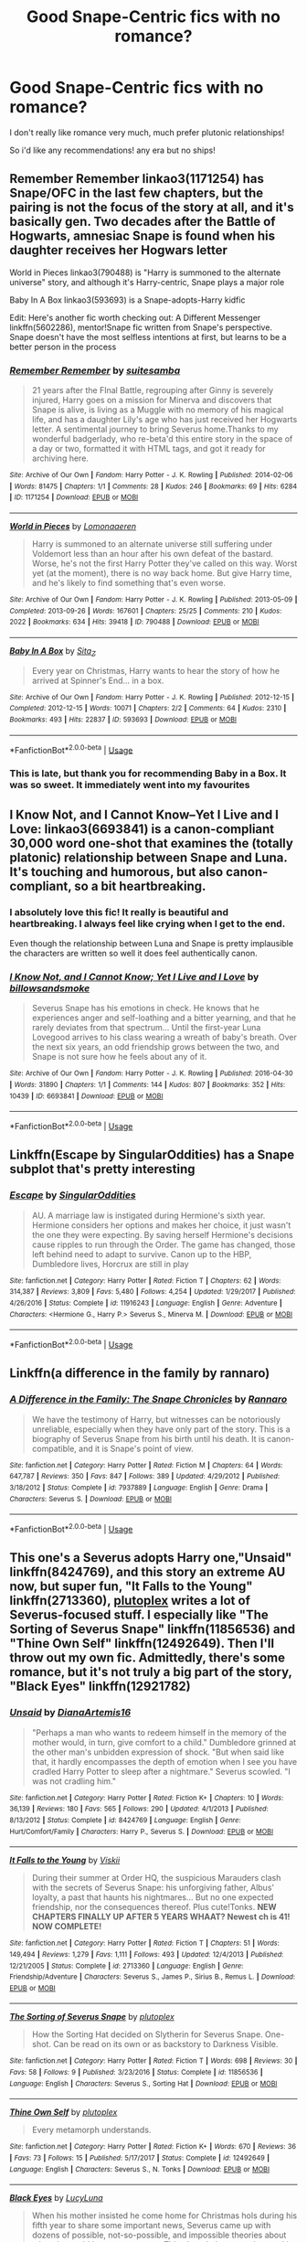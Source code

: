 #+TITLE: Good Snape-Centric fics with no romance?

* Good Snape-Centric fics with no romance?
:PROPERTIES:
:Author: ArcticKittyCat
:Score: 10
:DateUnix: 1558989856.0
:DateShort: 2019-May-28
:FlairText: Request
:END:
I don't really like romance very much, much prefer plutonic relationships!

So i'd like any recommendations! any era but no ships!


** Remember Remember linkao3(1171254) has Snape/OFC in the last few chapters, but the pairing is not the focus of the story at all, and it's basically gen. Two decades after the Battle of Hogwarts, amnesiac Snape is found when his daughter receives her Hogwars letter

World in Pieces linkao3(790488) is "Harry is summoned to the alternate universe" story, and although it's Harry-centric, Snape plays a major role

Baby In A Box linkao3(593693) is a Snape-adopts-Harry kidfic

Edit: Here's another fic worth checking out: A Different Messenger linkffn(5602286), mentor!Snape fic written from Snape's perspective. Snape doesn't have the most selfless intentions at first, but learns to be a better person in the process
:PROPERTIES:
:Author: neymovirne
:Score: 5
:DateUnix: 1558993658.0
:DateShort: 2019-May-28
:END:

*** [[https://archiveofourown.org/works/1171254][*/Remember Remember/*]] by [[https://www.archiveofourown.org/users/suitesamba/pseuds/suitesamba][/suitesamba/]]

#+begin_quote
  21 years after the FInal Battle, regrouping after Ginny is severely injured, Harry goes on a mission for Minerva and discovers that Snape is alive, is living as a Muggle with no memory of his magical life, and has a daughter Lily's age who has just received her Hogwarts letter. A sentimental journey to bring Severus home.Thanks to my wonderful badgerlady, who re-beta'd this entire story in the space of a day or two, formatted it with HTML tags, and got it ready for archiving here.
#+end_quote

^{/Site/:} ^{Archive} ^{of} ^{Our} ^{Own} ^{*|*} ^{/Fandom/:} ^{Harry} ^{Potter} ^{-} ^{J.} ^{K.} ^{Rowling} ^{*|*} ^{/Published/:} ^{2014-02-06} ^{*|*} ^{/Words/:} ^{81475} ^{*|*} ^{/Chapters/:} ^{1/1} ^{*|*} ^{/Comments/:} ^{28} ^{*|*} ^{/Kudos/:} ^{246} ^{*|*} ^{/Bookmarks/:} ^{69} ^{*|*} ^{/Hits/:} ^{6284} ^{*|*} ^{/ID/:} ^{1171254} ^{*|*} ^{/Download/:} ^{[[https://archiveofourown.org/downloads/1171254/Remember%20Remember.epub?updated_at=1553314401][EPUB]]} ^{or} ^{[[https://archiveofourown.org/downloads/1171254/Remember%20Remember.mobi?updated_at=1553314401][MOBI]]}

--------------

[[https://archiveofourown.org/works/790488][*/World in Pieces/*]] by [[https://www.archiveofourown.org/users/Lomonaaeren/pseuds/Lomonaaeren][/Lomonaaeren/]]

#+begin_quote
  Harry is summoned to an alternate universe still suffering under Voldemort less than an hour after his own defeat of the bastard. Worse, he's not the first Harry Potter they've called on this way. Worst yet (at the moment), there is no way back home. But give Harry time, and he's likely to find something that's even worse.
#+end_quote

^{/Site/:} ^{Archive} ^{of} ^{Our} ^{Own} ^{*|*} ^{/Fandom/:} ^{Harry} ^{Potter} ^{-} ^{J.} ^{K.} ^{Rowling} ^{*|*} ^{/Published/:} ^{2013-05-09} ^{*|*} ^{/Completed/:} ^{2013-09-26} ^{*|*} ^{/Words/:} ^{167601} ^{*|*} ^{/Chapters/:} ^{25/25} ^{*|*} ^{/Comments/:} ^{210} ^{*|*} ^{/Kudos/:} ^{2022} ^{*|*} ^{/Bookmarks/:} ^{634} ^{*|*} ^{/Hits/:} ^{39418} ^{*|*} ^{/ID/:} ^{790488} ^{*|*} ^{/Download/:} ^{[[https://archiveofourown.org/downloads/790488/World%20in%20Pieces.epub?updated_at=1556855884][EPUB]]} ^{or} ^{[[https://archiveofourown.org/downloads/790488/World%20in%20Pieces.mobi?updated_at=1556855884][MOBI]]}

--------------

[[https://archiveofourown.org/works/593693][*/Baby In A Box/*]] by [[https://www.archiveofourown.org/users/Sita_Z/pseuds/Sita_Z][/Sita_Z/]]

#+begin_quote
  Every year on Christmas, Harry wants to hear the story of how he arrived at Spinner's End... in a box.
#+end_quote

^{/Site/:} ^{Archive} ^{of} ^{Our} ^{Own} ^{*|*} ^{/Fandom/:} ^{Harry} ^{Potter} ^{-} ^{J.} ^{K.} ^{Rowling} ^{*|*} ^{/Published/:} ^{2012-12-15} ^{*|*} ^{/Completed/:} ^{2012-12-15} ^{*|*} ^{/Words/:} ^{10071} ^{*|*} ^{/Chapters/:} ^{2/2} ^{*|*} ^{/Comments/:} ^{64} ^{*|*} ^{/Kudos/:} ^{2310} ^{*|*} ^{/Bookmarks/:} ^{493} ^{*|*} ^{/Hits/:} ^{22837} ^{*|*} ^{/ID/:} ^{593693} ^{*|*} ^{/Download/:} ^{[[https://archiveofourown.org/downloads/593693/Baby%20In%20A%20Box.epub?updated_at=1513962045][EPUB]]} ^{or} ^{[[https://archiveofourown.org/downloads/593693/Baby%20In%20A%20Box.mobi?updated_at=1513962045][MOBI]]}

--------------

*FanfictionBot*^{2.0.0-beta} | [[https://github.com/tusing/reddit-ffn-bot/wiki/Usage][Usage]]
:PROPERTIES:
:Author: FanfictionBot
:Score: 2
:DateUnix: 1558993694.0
:DateShort: 2019-May-28
:END:


*** This is late, but thank you for recommending Baby in a Box. It was so sweet. It immediately went into my favourites
:PROPERTIES:
:Author: Spiffy_Orchid
:Score: 2
:DateUnix: 1559217707.0
:DateShort: 2019-May-30
:END:


** I Know Not, and I Cannot Know--Yet I Live and I Love: linkao3(6693841) is a canon-compliant 30,000 word one-shot that examines the (totally platonic) relationship between Snape and Luna. It's touching and humorous, but also canon-compliant, so a bit heartbreaking.
:PROPERTIES:
:Author: Locked_Key
:Score: 4
:DateUnix: 1559000357.0
:DateShort: 2019-May-28
:END:

*** I absolutely love this fic! It really is beautiful and heartbreaking. I always feel like crying when I get to the end.

Even though the relationship between Luna and Snape is pretty implausible the characters are written so well it does feel authentically canon.
:PROPERTIES:
:Author: TheTravellingLemon
:Score: 3
:DateUnix: 1559017919.0
:DateShort: 2019-May-28
:END:


*** [[https://archiveofourown.org/works/6693841][*/I Know Not, and I Cannot Know; Yet I Live and I Love/*]] by [[https://www.archiveofourown.org/users/billowsandsmoke/pseuds/billowsandsmoke][/billowsandsmoke/]]

#+begin_quote
  Severus Snape has his emotions in check. He knows that he experiences anger and self-loathing and a bitter yearning, and that he rarely deviates from that spectrum... Until the first-year Luna Lovegood arrives to his class wearing a wreath of baby's breath. Over the next six years, an odd friendship grows between the two, and Snape is not sure how he feels about any of it.
#+end_quote

^{/Site/:} ^{Archive} ^{of} ^{Our} ^{Own} ^{*|*} ^{/Fandom/:} ^{Harry} ^{Potter} ^{-} ^{J.} ^{K.} ^{Rowling} ^{*|*} ^{/Published/:} ^{2016-04-30} ^{*|*} ^{/Words/:} ^{31890} ^{*|*} ^{/Chapters/:} ^{1/1} ^{*|*} ^{/Comments/:} ^{144} ^{*|*} ^{/Kudos/:} ^{807} ^{*|*} ^{/Bookmarks/:} ^{352} ^{*|*} ^{/Hits/:} ^{10439} ^{*|*} ^{/ID/:} ^{6693841} ^{*|*} ^{/Download/:} ^{[[https://archiveofourown.org/downloads/6693841/I%20Know%20Not%20and%20I%20Cannot.epub?updated_at=1553345629][EPUB]]} ^{or} ^{[[https://archiveofourown.org/downloads/6693841/I%20Know%20Not%20and%20I%20Cannot.mobi?updated_at=1553345629][MOBI]]}

--------------

*FanfictionBot*^{2.0.0-beta} | [[https://github.com/tusing/reddit-ffn-bot/wiki/Usage][Usage]]
:PROPERTIES:
:Author: FanfictionBot
:Score: 1
:DateUnix: 1559000406.0
:DateShort: 2019-May-28
:END:


** Linkffn(Escape by SingularOddities) has a Snape subplot that's pretty interesting
:PROPERTIES:
:Author: 15_Redstones
:Score: 3
:DateUnix: 1558991099.0
:DateShort: 2019-May-28
:END:

*** [[https://www.fanfiction.net/s/11916243/1/][*/Escape/*]] by [[https://www.fanfiction.net/u/6921337/SingularOddities][/SingularOddities/]]

#+begin_quote
  AU. A marriage law is instigated during Hermione's sixth year. Hermione considers her options and makes her choice, it just wasn't the one they were expecting. By saving herself Hermione's decisions cause ripples to run through the Order. The game has changed, those left behind need to adapt to survive. Canon up to the HBP, Dumbledore lives, Horcrux are still in play
#+end_quote

^{/Site/:} ^{fanfiction.net} ^{*|*} ^{/Category/:} ^{Harry} ^{Potter} ^{*|*} ^{/Rated/:} ^{Fiction} ^{T} ^{*|*} ^{/Chapters/:} ^{62} ^{*|*} ^{/Words/:} ^{314,387} ^{*|*} ^{/Reviews/:} ^{3,809} ^{*|*} ^{/Favs/:} ^{5,480} ^{*|*} ^{/Follows/:} ^{4,254} ^{*|*} ^{/Updated/:} ^{1/29/2017} ^{*|*} ^{/Published/:} ^{4/26/2016} ^{*|*} ^{/Status/:} ^{Complete} ^{*|*} ^{/id/:} ^{11916243} ^{*|*} ^{/Language/:} ^{English} ^{*|*} ^{/Genre/:} ^{Adventure} ^{*|*} ^{/Characters/:} ^{<Hermione} ^{G.,} ^{Harry} ^{P.>} ^{Severus} ^{S.,} ^{Minerva} ^{M.} ^{*|*} ^{/Download/:} ^{[[http://www.ff2ebook.com/old/ffn-bot/index.php?id=11916243&source=ff&filetype=epub][EPUB]]} ^{or} ^{[[http://www.ff2ebook.com/old/ffn-bot/index.php?id=11916243&source=ff&filetype=mobi][MOBI]]}

--------------

*FanfictionBot*^{2.0.0-beta} | [[https://github.com/tusing/reddit-ffn-bot/wiki/Usage][Usage]]
:PROPERTIES:
:Author: FanfictionBot
:Score: 1
:DateUnix: 1558991107.0
:DateShort: 2019-May-28
:END:


** Linkffn(a difference in the family by rannaro)
:PROPERTIES:
:Author: wordhammer
:Score: 3
:DateUnix: 1559002261.0
:DateShort: 2019-May-28
:END:

*** [[https://www.fanfiction.net/s/7937889/1/][*/A Difference in the Family: The Snape Chronicles/*]] by [[https://www.fanfiction.net/u/3824385/Rannaro][/Rannaro/]]

#+begin_quote
  We have the testimony of Harry, but witnesses can be notoriously unreliable, especially when they have only part of the story. This is a biography of Severus Snape from his birth until his death. It is canon-compatible, and it is Snape's point of view.
#+end_quote

^{/Site/:} ^{fanfiction.net} ^{*|*} ^{/Category/:} ^{Harry} ^{Potter} ^{*|*} ^{/Rated/:} ^{Fiction} ^{M} ^{*|*} ^{/Chapters/:} ^{64} ^{*|*} ^{/Words/:} ^{647,787} ^{*|*} ^{/Reviews/:} ^{350} ^{*|*} ^{/Favs/:} ^{847} ^{*|*} ^{/Follows/:} ^{389} ^{*|*} ^{/Updated/:} ^{4/29/2012} ^{*|*} ^{/Published/:} ^{3/18/2012} ^{*|*} ^{/Status/:} ^{Complete} ^{*|*} ^{/id/:} ^{7937889} ^{*|*} ^{/Language/:} ^{English} ^{*|*} ^{/Genre/:} ^{Drama} ^{*|*} ^{/Characters/:} ^{Severus} ^{S.} ^{*|*} ^{/Download/:} ^{[[http://www.ff2ebook.com/old/ffn-bot/index.php?id=7937889&source=ff&filetype=epub][EPUB]]} ^{or} ^{[[http://www.ff2ebook.com/old/ffn-bot/index.php?id=7937889&source=ff&filetype=mobi][MOBI]]}

--------------

*FanfictionBot*^{2.0.0-beta} | [[https://github.com/tusing/reddit-ffn-bot/wiki/Usage][Usage]]
:PROPERTIES:
:Author: FanfictionBot
:Score: 1
:DateUnix: 1559002282.0
:DateShort: 2019-May-28
:END:


** This one's a Severus adopts Harry one,"Unsaid" linkffn(8424769), and this story an extreme AU now, but super fun, "It Falls to the Young" linkffn(2713360), [[https://www.fanfiction.net/u/4787853/plutoplex][plutoplex]] writes a lot of Severus-focused stuff. I especially like "The Sorting of Severus Snape" linkffn(11856536) and "Thine Own Self" linkffn(12492649). Then I'll throw out my own fic. Admittedly, there's some romance, but it's not truly a big part of the story, "Black Eyes" linkffn(12921782)
:PROPERTIES:
:Author: Lucylouluna
:Score: 2
:DateUnix: 1558996756.0
:DateShort: 2019-May-28
:END:

*** [[https://www.fanfiction.net/s/8424769/1/][*/Unsaid/*]] by [[https://www.fanfiction.net/u/3187891/DianaArtemis16][/DianaArtemis16/]]

#+begin_quote
  "Perhaps a man who wants to redeem himself in the memory of the mother would, in turn, give comfort to a child." Dumbledore grinned at the other man's unbidden expression of shock. "But when said like that, it hardly encompasses the depth of emotion when I see you have cradled Harry Potter to sleep after a nightmare." Severus scowled. "I was not cradling him."
#+end_quote

^{/Site/:} ^{fanfiction.net} ^{*|*} ^{/Category/:} ^{Harry} ^{Potter} ^{*|*} ^{/Rated/:} ^{Fiction} ^{K+} ^{*|*} ^{/Chapters/:} ^{10} ^{*|*} ^{/Words/:} ^{36,139} ^{*|*} ^{/Reviews/:} ^{180} ^{*|*} ^{/Favs/:} ^{565} ^{*|*} ^{/Follows/:} ^{290} ^{*|*} ^{/Updated/:} ^{4/1/2013} ^{*|*} ^{/Published/:} ^{8/13/2012} ^{*|*} ^{/Status/:} ^{Complete} ^{*|*} ^{/id/:} ^{8424769} ^{*|*} ^{/Language/:} ^{English} ^{*|*} ^{/Genre/:} ^{Hurt/Comfort/Family} ^{*|*} ^{/Characters/:} ^{Harry} ^{P.,} ^{Severus} ^{S.} ^{*|*} ^{/Download/:} ^{[[http://www.ff2ebook.com/old/ffn-bot/index.php?id=8424769&source=ff&filetype=epub][EPUB]]} ^{or} ^{[[http://www.ff2ebook.com/old/ffn-bot/index.php?id=8424769&source=ff&filetype=mobi][MOBI]]}

--------------

[[https://www.fanfiction.net/s/2713360/1/][*/It Falls to the Young/*]] by [[https://www.fanfiction.net/u/472442/Viskii][/Viskii/]]

#+begin_quote
  During their summer at Order HQ, the suspicious Marauders clash with the secrets of Severus Snape: his unforgiving father, Albus' loyalty, a past that haunts his nightmares... But no one expected friendship, nor the consequences thereof. Plus cute!Tonks. ***NEW CHAPTERS FINALLY UP AFTER 5 YEARS WHAAT? Newest ch is 41! NOW COMPLETE!***
#+end_quote

^{/Site/:} ^{fanfiction.net} ^{*|*} ^{/Category/:} ^{Harry} ^{Potter} ^{*|*} ^{/Rated/:} ^{Fiction} ^{T} ^{*|*} ^{/Chapters/:} ^{51} ^{*|*} ^{/Words/:} ^{149,494} ^{*|*} ^{/Reviews/:} ^{1,279} ^{*|*} ^{/Favs/:} ^{1,111} ^{*|*} ^{/Follows/:} ^{493} ^{*|*} ^{/Updated/:} ^{12/4/2013} ^{*|*} ^{/Published/:} ^{12/21/2005} ^{*|*} ^{/Status/:} ^{Complete} ^{*|*} ^{/id/:} ^{2713360} ^{*|*} ^{/Language/:} ^{English} ^{*|*} ^{/Genre/:} ^{Friendship/Adventure} ^{*|*} ^{/Characters/:} ^{Severus} ^{S.,} ^{James} ^{P.,} ^{Sirius} ^{B.,} ^{Remus} ^{L.} ^{*|*} ^{/Download/:} ^{[[http://www.ff2ebook.com/old/ffn-bot/index.php?id=2713360&source=ff&filetype=epub][EPUB]]} ^{or} ^{[[http://www.ff2ebook.com/old/ffn-bot/index.php?id=2713360&source=ff&filetype=mobi][MOBI]]}

--------------

[[https://www.fanfiction.net/s/11856536/1/][*/The Sorting of Severus Snape/*]] by [[https://www.fanfiction.net/u/4787853/plutoplex][/plutoplex/]]

#+begin_quote
  How the Sorting Hat decided on Slytherin for Severus Snape. One-shot. Can be read on its own or as backstory to Darkness Visible.
#+end_quote

^{/Site/:} ^{fanfiction.net} ^{*|*} ^{/Category/:} ^{Harry} ^{Potter} ^{*|*} ^{/Rated/:} ^{Fiction} ^{T} ^{*|*} ^{/Words/:} ^{698} ^{*|*} ^{/Reviews/:} ^{30} ^{*|*} ^{/Favs/:} ^{58} ^{*|*} ^{/Follows/:} ^{9} ^{*|*} ^{/Published/:} ^{3/23/2016} ^{*|*} ^{/Status/:} ^{Complete} ^{*|*} ^{/id/:} ^{11856536} ^{*|*} ^{/Language/:} ^{English} ^{*|*} ^{/Characters/:} ^{Severus} ^{S.,} ^{Sorting} ^{Hat} ^{*|*} ^{/Download/:} ^{[[http://www.ff2ebook.com/old/ffn-bot/index.php?id=11856536&source=ff&filetype=epub][EPUB]]} ^{or} ^{[[http://www.ff2ebook.com/old/ffn-bot/index.php?id=11856536&source=ff&filetype=mobi][MOBI]]}

--------------

[[https://www.fanfiction.net/s/12492649/1/][*/Thine Own Self/*]] by [[https://www.fanfiction.net/u/4787853/plutoplex][/plutoplex/]]

#+begin_quote
  Every metamorph understands.
#+end_quote

^{/Site/:} ^{fanfiction.net} ^{*|*} ^{/Category/:} ^{Harry} ^{Potter} ^{*|*} ^{/Rated/:} ^{Fiction} ^{K+} ^{*|*} ^{/Words/:} ^{670} ^{*|*} ^{/Reviews/:} ^{36} ^{*|*} ^{/Favs/:} ^{73} ^{*|*} ^{/Follows/:} ^{15} ^{*|*} ^{/Published/:} ^{5/17/2017} ^{*|*} ^{/Status/:} ^{Complete} ^{*|*} ^{/id/:} ^{12492649} ^{*|*} ^{/Language/:} ^{English} ^{*|*} ^{/Characters/:} ^{Severus} ^{S.,} ^{N.} ^{Tonks} ^{*|*} ^{/Download/:} ^{[[http://www.ff2ebook.com/old/ffn-bot/index.php?id=12492649&source=ff&filetype=epub][EPUB]]} ^{or} ^{[[http://www.ff2ebook.com/old/ffn-bot/index.php?id=12492649&source=ff&filetype=mobi][MOBI]]}

--------------

[[https://www.fanfiction.net/s/12921782/1/][*/Black Eyes/*]] by [[https://www.fanfiction.net/u/5563156/LucyLuna][/LucyLuna/]]

#+begin_quote
  When his mother insisted he come home for Christmas hols during his fifth year to share some important news, Severus came up with dozens of possible, not-so-possible, and impossible theories about what she could have to announce. This, though, he never dreamed it would be this. First War W/Voldemort. AU. Part I of Family Branches series. Complete.
#+end_quote

^{/Site/:} ^{fanfiction.net} ^{*|*} ^{/Category/:} ^{Harry} ^{Potter} ^{*|*} ^{/Rated/:} ^{Fiction} ^{T} ^{*|*} ^{/Chapters/:} ^{21} ^{*|*} ^{/Words/:} ^{34,525} ^{*|*} ^{/Reviews/:} ^{217} ^{*|*} ^{/Favs/:} ^{95} ^{*|*} ^{/Follows/:} ^{110} ^{*|*} ^{/Updated/:} ^{6/8/2018} ^{*|*} ^{/Published/:} ^{5/1/2018} ^{*|*} ^{/Status/:} ^{Complete} ^{*|*} ^{/id/:} ^{12921782} ^{*|*} ^{/Language/:} ^{English} ^{*|*} ^{/Genre/:} ^{Family/Drama} ^{*|*} ^{/Characters/:} ^{Lily} ^{Evans} ^{P.,} ^{Severus} ^{S.,} ^{Albus} ^{D.,} ^{OC} ^{*|*} ^{/Download/:} ^{[[http://www.ff2ebook.com/old/ffn-bot/index.php?id=12921782&source=ff&filetype=epub][EPUB]]} ^{or} ^{[[http://www.ff2ebook.com/old/ffn-bot/index.php?id=12921782&source=ff&filetype=mobi][MOBI]]}

--------------

*FanfictionBot*^{2.0.0-beta} | [[https://github.com/tusing/reddit-ffn-bot/wiki/Usage][Usage]]
:PROPERTIES:
:Author: FanfictionBot
:Score: 2
:DateUnix: 1558996800.0
:DateShort: 2019-May-28
:END:


** linkao3(Into the Fold by pasi) is one of my all time favourites.
:PROPERTIES:
:Author: Flye_Autumne
:Score: 2
:DateUnix: 1558999455.0
:DateShort: 2019-May-28
:END:

*** Highly seconded. Here's the link: [[https://archiveofourown.org/works/147439][Into the Fold]]
:PROPERTIES:
:Author: siderumincaelo
:Score: 2
:DateUnix: 1559000235.0
:DateShort: 2019-May-28
:END:


** linkffn(Darkness Visible) is excellent
:PROPERTIES:
:Author: artemii7
:Score: 2
:DateUnix: 1559009617.0
:DateShort: 2019-May-28
:END:

*** [[https://www.fanfiction.net/s/11625127/1/][*/Darkness Visible/*]] by [[https://www.fanfiction.net/u/4787853/plutoplex][/plutoplex/]]

#+begin_quote
  AU after GoF. Trelawney makes a new prophecy about a mysterious Half-Blood Prince, and Dumbledore struggles to find out who it's about. Already walking a tightrope between two masters, Severus Snape feigns ignorance while making his own plans.
#+end_quote

^{/Site/:} ^{fanfiction.net} ^{*|*} ^{/Category/:} ^{Harry} ^{Potter} ^{*|*} ^{/Rated/:} ^{Fiction} ^{T} ^{*|*} ^{/Chapters/:} ^{123} ^{*|*} ^{/Words/:} ^{181,884} ^{*|*} ^{/Reviews/:} ^{3,079} ^{*|*} ^{/Favs/:} ^{659} ^{*|*} ^{/Follows/:} ^{525} ^{*|*} ^{/Updated/:} ^{5/20/2016} ^{*|*} ^{/Published/:} ^{11/20/2015} ^{*|*} ^{/Status/:} ^{Complete} ^{*|*} ^{/id/:} ^{11625127} ^{*|*} ^{/Language/:} ^{English} ^{*|*} ^{/Genre/:} ^{Drama/Adventure} ^{*|*} ^{/Characters/:} ^{Severus} ^{S.} ^{*|*} ^{/Download/:} ^{[[http://www.ff2ebook.com/old/ffn-bot/index.php?id=11625127&source=ff&filetype=epub][EPUB]]} ^{or} ^{[[http://www.ff2ebook.com/old/ffn-bot/index.php?id=11625127&source=ff&filetype=mobi][MOBI]]}

--------------

*FanfictionBot*^{2.0.0-beta} | [[https://github.com/tusing/reddit-ffn-bot/wiki/Usage][Usage]]
:PROPERTIES:
:Author: FanfictionBot
:Score: 1
:DateUnix: 1559009633.0
:DateShort: 2019-May-28
:END:


** I really enjoyed linkffn(The Cactus and the Toad)
:PROPERTIES:
:Author: FitzDizzyspells
:Score: 2
:DateUnix: 1559013926.0
:DateShort: 2019-May-28
:END:

*** [[https://www.fanfiction.net/s/12919788/1/][*/The Cactus and the Toad/*]] by [[https://www.fanfiction.net/u/5433700/mirrormarie][/mirrormarie/]]

#+begin_quote
  After the Battle of Hogwarts, Neville Longbottom and Severus Snape find themselves in the uncomfortable position of working together.
#+end_quote

^{/Site/:} ^{fanfiction.net} ^{*|*} ^{/Category/:} ^{Harry} ^{Potter} ^{*|*} ^{/Rated/:} ^{Fiction} ^{T} ^{*|*} ^{/Chapters/:} ^{28} ^{*|*} ^{/Words/:} ^{72,700} ^{*|*} ^{/Reviews/:} ^{270} ^{*|*} ^{/Favs/:} ^{155} ^{*|*} ^{/Follows/:} ^{118} ^{*|*} ^{/Updated/:} ^{9/20/2018} ^{*|*} ^{/Published/:} ^{4/29/2018} ^{*|*} ^{/Status/:} ^{Complete} ^{*|*} ^{/id/:} ^{12919788} ^{*|*} ^{/Language/:} ^{English} ^{*|*} ^{/Genre/:} ^{Drama/Friendship} ^{*|*} ^{/Characters/:} ^{Severus} ^{S.,} ^{Neville} ^{L.} ^{*|*} ^{/Download/:} ^{[[http://www.ff2ebook.com/old/ffn-bot/index.php?id=12919788&source=ff&filetype=epub][EPUB]]} ^{or} ^{[[http://www.ff2ebook.com/old/ffn-bot/index.php?id=12919788&source=ff&filetype=mobi][MOBI]]}

--------------

*FanfictionBot*^{2.0.0-beta} | [[https://github.com/tusing/reddit-ffn-bot/wiki/Usage][Usage]]
:PROPERTIES:
:Author: FanfictionBot
:Score: 1
:DateUnix: 1559013946.0
:DateShort: 2019-May-28
:END:
